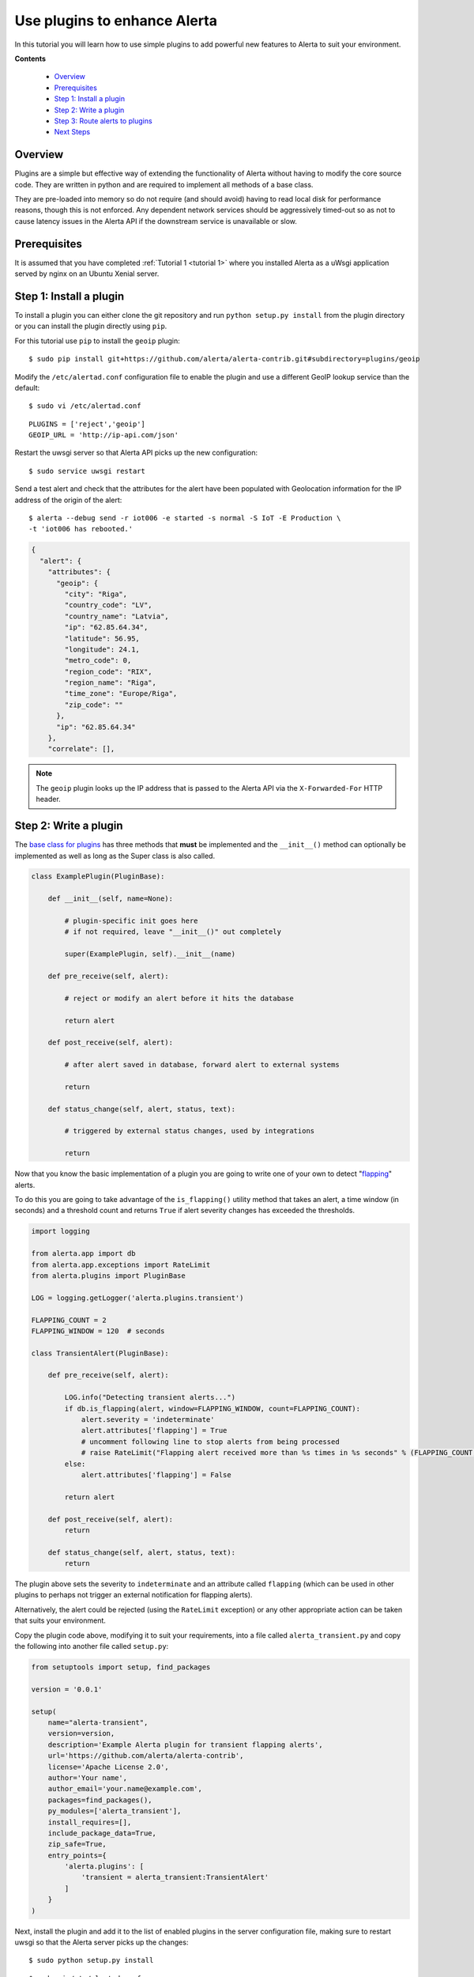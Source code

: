 .. _tutorial 3:

Use plugins to enhance Alerta
=============================

In this tutorial you will learn how to use simple plugins to add
powerful new features to Alerta to suit your environment.

**Contents**

  * Overview_
  * Prerequisites_
  * `Step 1: Install a plugin`_
  * `Step 2: Write a plugin`_
  * `Step 3: Route alerts to plugins`_
  * `Next Steps`_

Overview
--------

Plugins are a simple but effective way of extending the functionality
of Alerta without having to modify the core source code. They are written
in python and are required to implement all methods of a base class.

They are pre-loaded into memory so do not require (and should avoid)
having to read local disk for performance reasons, though this is not
enforced. Any dependent network services should be aggressively timed-out
so as not to cause latency issues in the Alerta API if the downstream
service is unavailable or slow.

Prerequisites
-------------

It is assumed that you have completed :ref:`Tutorial 1 <tutorial 1>`
where you installed Alerta as a uWsgi application served by nginx
on an Ubuntu Xenial server.

Step 1: Install a plugin
------------------------

To install a plugin you can either clone the git repository and
run ``python setup.py install`` from the plugin directory or you
can install the plugin directly using ``pip``.

For this tutorial use ``pip`` to install the ``geoip`` plugin::

    $ sudo pip install git+https://github.com/alerta/alerta-contrib.git#subdirectory=plugins/geoip

Modify the ``/etc/alertad.conf`` configuration file to enable the plugin
and use a different GeoIP lookup service than the default::

    $ sudo vi /etc/alertad.conf

::

    PLUGINS = ['reject','geoip']
    GEOIP_URL = 'http://ip-api.com/json'

Restart the uwsgi server so that Alerta API picks up the new configuration::

    $ sudo service uwsgi restart

Send a test alert and check that the attributes for the alert have been
populated with Geolocation information for the IP address of the
origin of the alert::

    $ alerta --debug send -r iot006 -e started -s normal -S IoT -E Production \
    -t 'iot006 has rebooted.'

.. code-block:: json

    {
      "alert": {
        "attributes": {
          "geoip": {
            "city": "Riga",
            "country_code": "LV",
            "country_name": "Latvia",
            "ip": "62.85.64.34",
            "latitude": 56.95,
            "longitude": 24.1,
            "metro_code": 0,
            "region_code": "RIX",
            "region_name": "Riga",
            "time_zone": "Europe/Riga",
            "zip_code": ""
          },
          "ip": "62.85.64.34"
        },
        "correlate": [],

.. note::

    The ``geoip`` plugin looks up the IP address that is passed to the
    Alerta API via the ``X-Forwarded-For`` HTTP header.

Step 2: Write a plugin
----------------------

The `base class for plugins`_ has three methods that **must** be implemented
and the ``__init__()`` method can optionally be implemented as well as long
as the Super class is also called.

.. _base class for plugins: http://docs.openstack.org/developer/stevedore/tutorial/creating_plugins.html#a-plugin-base-class

.. code-block:: python

    class ExamplePlugin(PluginBase):

        def __init__(self, name=None):

            # plugin-specific init goes here
            # if not required, leave "__init__()" out completely

            super(ExamplePlugin, self).__init__(name)

        def pre_receive(self, alert):

            # reject or modify an alert before it hits the database

            return alert

        def post_receive(self, alert):

            # after alert saved in database, forward alert to external systems

            return

        def status_change(self, alert, status, text):

            # triggered by external status changes, used by integrations

            return

Now that you know the basic implementation of a plugin you are going
to write one of your own to detect "flapping_" alerts.

.. _flapping: https://assets.nagios.com/downloads/nagioscore/docs/nagioscore/3/en/flapping.html

To do this you are going to take advantage of the ``is_flapping()`` utility
method that takes an alert, a time window (in seconds) and a threshold
count and returns ``True`` if alert severity changes has exceeded the thresholds.

.. code-block:: python

    import logging

    from alerta.app import db
    from alerta.app.exceptions import RateLimit
    from alerta.plugins import PluginBase

    LOG = logging.getLogger('alerta.plugins.transient')

    FLAPPING_COUNT = 2
    FLAPPING_WINDOW = 120  # seconds

    class TransientAlert(PluginBase):

        def pre_receive(self, alert):

            LOG.info("Detecting transient alerts...")
            if db.is_flapping(alert, window=FLAPPING_WINDOW, count=FLAPPING_COUNT):
                alert.severity = 'indeterminate'
                alert.attributes['flapping'] = True
                # uncomment following line to stop alerts from being processed
                # raise RateLimit("Flapping alert received more than %s times in %s seconds" % (FLAPPING_COUNT, FLAPPING_WINDOW))
            else:
                alert.attributes['flapping'] = False

            return alert

        def post_receive(self, alert):
            return

        def status_change(self, alert, status, text):
            return

The plugin above sets the severity to ``indeterminate`` and an attribute
called ``flapping`` (which can be used in other plugins to perhaps not
trigger an external notification for flapping alerts).

Alternatively, the alert could be rejected (using the ``RateLimit``
exception) or any other appropriate action can be taken that suits
your environment.

Copy the plugin code above, modifying it to suit your requirements, into
a file called ``alerta_transient.py`` and copy the following into another
file called ``setup.py``:

.. code-block:: python

    from setuptools import setup, find_packages

    version = '0.0.1'

    setup(
        name="alerta-transient",
        version=version,
        description='Example Alerta plugin for transient flapping alerts',
        url='https://github.com/alerta/alerta-contrib',
        license='Apache License 2.0',
        author='Your name',
        author_email='your.name@example.com',
        packages=find_packages(),
        py_modules=['alerta_transient'],
        install_requires=[],
        include_package_data=True,
        zip_safe=True,
        entry_points={
            'alerta.plugins': [
                'transient = alerta_transient:TransientAlert'
            ]
        }
    )

Next, install the plugin and add it to the list of enabled
plugins in the server configuration file, making sure to restart
uwsgi so that the Alerta server picks up the changes::

    $ sudo python setup.py install

::

    $ sudo vi /etc/alertad.conf

::

    PLUGINS = ['reject','transient']

Test the plugin by submitting multiple duplicate alerts in quick
succession. Depending on your implementation the Alerta server may
respond with a ``429 Rate Limited`` or tag the alert with a
``flapping=True`` attribute.

Step 3: Route alerts to plugins
-------------------------------

By default, plugins are executed in the order in which they are
listed in the ``PLUGINS`` setting and all plugins are executed for
every alert.

In this step you are going to modify the default behaviour of plugins
by using a "routing" plugin to dynamically change which plugins
are run for an alert and in which order.

The most basic routing plugin is one that simply implements what is
the current behaviour. That is, it returns a list of the
*plugin entry points, not plugin names* of all the existing
plugins in the order they are configured.

.. code-block:: python

    def rules(alert, plugins):

        return plugins.values()

The following routing plugin simply demonstrates what to return if
no plugins are wanted to be executed, a subset of plugins or all
configured plugins.

.. code-block:: python

    def rules(alert, plugins):

        if alert.text=='no plugins':
            return []
        elif alert.text=='reject only':
            return [plugins['reject']]
        elif alert.text=='all plugins':
            return plugins.values()

A more useful plugin would be one that doesn't call an external
notification like Slack_ unless an alert has been received at least
three times.

.. _Slack: https://github.com/alerta/alerta-contrib/tree/master/plugins/slack

.. code-block:: python

    def rules(alert, plugins):

        if alert.duplicateCount > 2:
            return [plugins['slack']]
        else:
            return []

The following routing plugin expands on the above but this time it
sends ``critical`` and ``major`` alerts to PagerDuty_ as well.

.. _PagerDuty: https://github.com/alerta/alerta-contrib/tree/master/plugins/pagerduty

.. code-block:: python

    def rules(alert, plugins):

        if alert.duplicateCount <= 2:
            return []
        elif alert.severity in ['critical', 'major']:
            return [plugins['slack', 'pagerduty']]
        else:
            return [plugins['slack']]

Hopefully there are enough examples here to get you started developing
your own plugins. There are plenty of `contributed plugins`_ to refer to
and you are welcome to submit your plugins to the contrib repo for use
by the wider community.

.. _contributed plugins: https://github.com/alerta/alerta-contrib

Next Steps
----------

After you deploy your Alerta server, you might want to try some of
the following tutorials:

  * :ref:`Use alert timeouts to expire stale alerts <tutorial 2>`
  * Configure a plugin to notify a Slack Channel
  * Send alerts to the Alerta API using the command-line tool
  * Create filtered alert views for different customers
